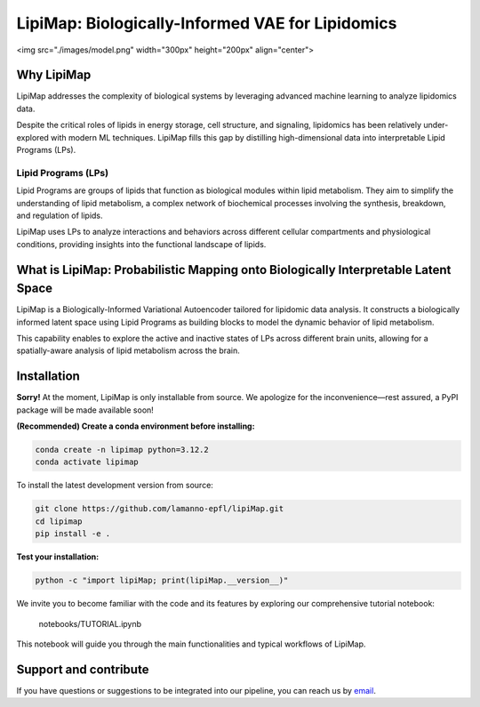 .. raw:: html

LipiMap: Biologically-Informed VAE for Lipidomics
=================================================
<img src="./images/model.png" width="300px" height="200px" align="center">

Why LipiMap
-----------
LipiMap addresses the complexity of biological systems by leveraging advanced machine learning to analyze lipidomics data.

Despite the critical roles of lipids in energy storage, cell structure, and signaling, lipidomics has been relatively under-explored with modern ML techniques.
LipiMap fills this gap by distilling high-dimensional data into interpretable Lipid Programs (LPs).

Lipid Programs (LPs)
~~~~~~~~~~~~~~~~~~~~
Lipid Programs are groups of lipids that function as biological modules within lipid metabolism. They aim to simplify the understanding of lipid metabolism,
a complex network of biochemical processes involving the synthesis, breakdown, and regulation of lipids.

LipiMap uses LPs to analyze interactions and behaviors across different cellular compartments and physiological conditions, providing insights into the functional landscape of lipids.

What is LipiMap: Probabilistic Mapping onto Biologically Interpretable Latent Space
-----------------------------------------------------------------------------------
LipiMap is a Biologically-Informed Variational Autoencoder tailored for lipidomic data analysis.
It constructs a biologically informed latent space using Lipid Programs as building blocks to model the dynamic behavior of lipid metabolism.

This capability enables to explore the active and inactive states of LPs across different brain units,
allowing for a spatially-aware analysis of lipid metabolism across the brain.


Installation
------------

**Sorry!** At the moment, LipiMap is only installable from source. We apologize for the inconvenience—rest assured, a PyPI package will be made available soon!

**(Recommended) Create a conda environment before installing:**

.. code-block:: bash

   conda create -n lipimap python=3.12.2
   conda activate lipimap


To install the latest development version from source:

.. code-block:: bash

   git clone https://github.com/lamanno-epfl/lipiMap.git
   cd lipimap
   pip install -e .

**Test your installation:**

.. code-block:: bash

   python -c "import lipiMap; print(lipiMap.__version__)"


We invite you to become familiar with the code and its features by exploring our comprehensive tutorial notebook:

   notebooks/TUTORIAL.ipynb

This notebook will guide you through the main functionalities and typical workflows of LipiMap.

.. See `documentation and tutorials <https://lipimap.readthedocs.io/>`_ for more information.

Support and contribute
----------------------
If you have questions or suggestions to be integrated into our pipeline, you can reach us by `email <francesca.venturi@alumni.epfl.ch>`_.